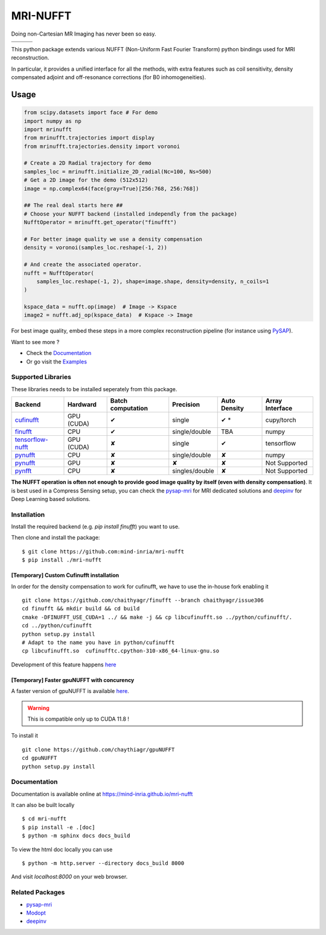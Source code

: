 =========
MRI-NUFFT
=========

Doing non-Cartesian MR Imaging has never been so easy.

.. list-table::
   :widths: 25 25 25
   :header-rows: 0

   * - .. image:: https://img.shields.io/badge/coverage-TBA-green
        :target: https://app.codecov.io/gh/mind-inria/mri-nufft
     - .. image:: https://github.com/mind-inria/mri-nufft/workflows/CI/badge.svg
     - .. image:: https://github.com/mind-inria/mri-nufft/workflows/CD/badge.svg
   * - .. image:: https://img.shields.io/badge/style-black-black
     - .. image:: https://img.shields.io/badge/docs-Sphinx-blue
        :target: https://mind-inria.github.io/mri-nufft
     - .. image:: https://img.shields.io/pypi/v/mri-nufft
        :target: https://pypi.org/project/mri-nufft/


This python package extends various NUFFT (Non-Uniform Fast Fourier Transform) python bindings used for MRI reconstruction.

In particular, it provides a unified interface for all the methods, with extra features such as coil sensitivity, density compensated adjoint and off-resonance corrections (for B0 inhomogeneities).


Usage
=====

.. TODO use a include file directive.
.. code:: python

      from scipy.datasets import face # For demo
      import numpy as np
      import mrinufft
      from mrinufft.trajectories import display
      from mrinufft.trajectories.density import voronoi

      # Create a 2D Radial trajectory for demo
      samples_loc = mrinufft.initialize_2D_radial(Nc=100, Ns=500)
      # Get a 2D image for the demo (512x512)
      image = np.complex64(face(gray=True)[256:768, 256:768])

      ## The real deal starts here ##
      # Choose your NUFFT backend (installed independly from the package)
      NufftOperator = mrinufft.get_operator("finufft")

      # For better image quality we use a density compensation
      density = voronoi(samples_loc.reshape(-1, 2))

      # And create the associated operator.
      nufft = NufftOperator(
          samples_loc.reshape(-1, 2), shape=image.shape, density=density, n_coils=1
      )

      kspace_data = nufft.op(image)  # Image -> Kspace
      image2 = nufft.adj_op(kspace_data)  # Kspace -> Image


.. TODO Add image

For best image quality, embed these steps in a more complex reconstruction pipeline (for instance using `PySAP <https://github.com/CEA-COSMIC/pysap-mri>`_).

Want to see more ?

- Check the `Documentation <https://mind-inria.github.io/mri-nufft/>`_

- Or go visit the `Examples <https://mind-inria.github.io/mri-nufft/auto_examples/index.html>`_

Supported Libraries
-------------------

These libraries needs to be installed seperately from this package.

.. Don't touch the spacing ! ..

==================== ============ =================== =============== ============== ===============
Backend              Hardward     Batch computation   Precision       Auto Density   Array Interface
==================== ============ =================== =============== ============== ===============
cufinufft_           GPU (CUDA)   ✔                   single          ✔ *             cupy/torch
finufft_             CPU          ✔                   single/double   TBA            numpy
tensorflow-nufft_    GPU (CUDA)   ✘                   single          ✔              tensorflow
pynufft_             CPU          ✘                   single/double   ✘              numpy
pynufft_             GPU          ✘                   ✘               ✘              Not Supported
pynfft_              CPU          ✘                   singles/double   ✘             Not Supported
==================== ============ =================== =============== ============== ===============


.. _cufinufft: https://github.com/flatironinstitute/finufft
.. _finufft: https://github.com/flatironinstitute/finufft
.. _tensorflow-nufft: https://github.com/flatironinstitute/pynufft
.. _pynufft: https://github.com/jyhmiinlin/pynufft
.. _pynfft: https://github.com/ghisvail/pynfft

**The NUFFT operation is often not enough to provide good image quality by itself (even with density compensation)**.  It is best used in a Compress Sensing setup, you can check the pysap-mri_ for MRI dedicated solutions and deepinv_ for Deep Learning based solutions.


Installation
------------
Install the required backend (e.g. `pip install finufft`) you want to use.

Then clone and install the package::

    $ git clone https://github.com:mind-inria/mri-nufft
    $ pip install ./mri-nufft

[Temporary] Custom Cufinufft installation
~~~~~~~~~~~~~~~~~~~~~~~~~~~~~~~~~~~~~~~~~


In order for the density compensation to work for cufinufft, we have to use the in-house fork enabling it ::

   git clone https://github.com/chaithyagr/finufft --branch chaithyagr/issue306
   cd finufft && mkdir build && cd build
   cmake -DFINUFFT_USE_CUDA=1 ../ && make -j && cp libcufinufft.so ../python/cufinufft/.
   cd ../python/cufinufft
   python setup.py install
   # Adapt to the name you have in python/cufinufft 
   cp libcufinufft.so  cufinufftc.cpython-310-x86_64-linux-gnu.so

Development of this feature happens `here <https://github.com/flatironinstitute/finufft/pull/308>`_

[Temporary] Faster gpuNUFFT with concurency
~~~~~~~~~~~~~~~~~~~~~~~~~~~~~~~~~~~~~~~~~~~

A faster version of gpuNUFFT is available `here <https://github.com/chaithyagr/gpuNUFFT>`_.

.. warning::

    This is compatible only up to CUDA 11.8 !

To install it ::

    git clone https://github.com/chaythiagr/gpuNUFFT
    cd gpuNUFFT
    python setup.py install


Documentation
-------------

Documentation is available online at https://mind-inria.github.io/mri-nufft

It can also be built locally ::

  $ cd mri-nufft
  $ pip install -e .[doc]
  $ python -m sphinx docs docs_build

To view the html doc locally you can use ::

  $ python -m http.server --directory docs_build 8000

And visit `localhost:8000` on your web browser.


Related Packages
----------------

- pysap-mri_
- Modopt_
- deepinv_


.. _pysap-mri: https://github.com/CEA-COSMIC/pysap-mri/
.. _Modopt: https://github.com/CEA-COSMIC/ModOpt/
.. _deepinv: https:/github.com/deepinv/deepinv/
